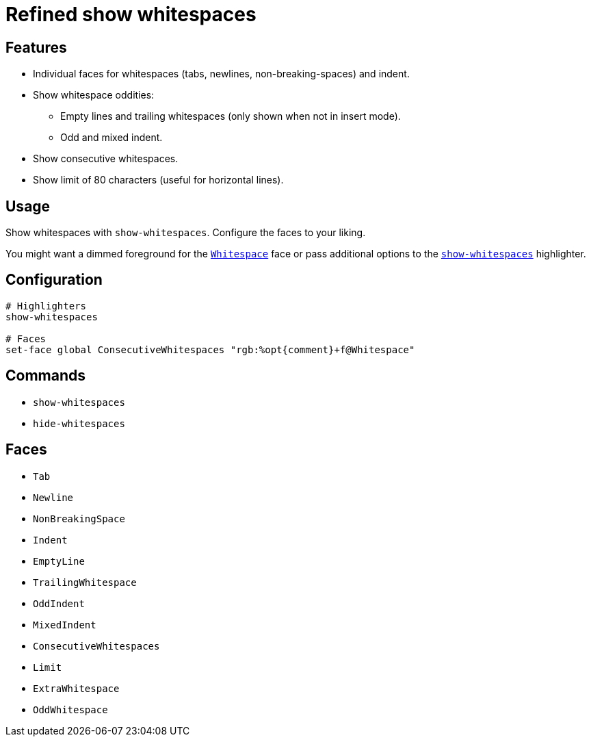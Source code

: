 = Refined show whitespaces

== Features

* Individual faces for whitespaces (tabs, newlines, non-breaking-spaces) and indent.
* Show whitespace oddities:
  ** Empty lines and trailing whitespaces (only shown when not in insert mode).
  ** Odd and mixed indent.
* Show consecutive whitespaces.
* Show limit of 80 characters (useful for horizontal lines).

== Usage

Show whitespaces with `show-whitespaces`.
Configure the faces to your liking.

:show-whitespaces: https://github.com/mawww/kakoune/blob/master/doc/pages/highlighters.asciidoc#:~:text=show-whitespaces
:whitespace: https://github.com/mawww/kakoune/blob/master/doc/pages/faces.asciidoc#:~:text=Whitespace

You might want a dimmed foreground for the {whitespace}[`Whitespace`] face or
pass additional options to the {show-whitespaces}[`show-whitespaces`] highlighter.

== Configuration

--------------------------------------------------------------------------------
# Highlighters
show-whitespaces

# Faces
set-face global ConsecutiveWhitespaces "rgb:%opt{comment}+f@Whitespace"
--------------------------------------------------------------------------------

== Commands

- `show-whitespaces`
- `hide-whitespaces`

== Faces

- `Tab`
- `Newline`
- `NonBreakingSpace`

//-

- `Indent`
- `EmptyLine`
- `TrailingWhitespace`

//-

- `OddIndent`
- `MixedIndent`
- `ConsecutiveWhitespaces`
- `Limit`

//-

- `ExtraWhitespace`
- `OddWhitespace`

